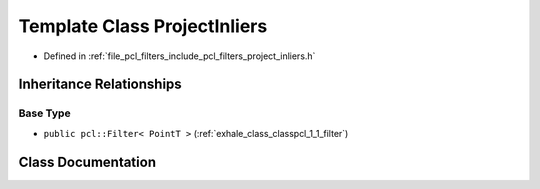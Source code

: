 .. _exhale_class_classpcl_1_1_project_inliers:

Template Class ProjectInliers
=============================

- Defined in :ref:`file_pcl_filters_include_pcl_filters_project_inliers.h`


Inheritance Relationships
-------------------------

Base Type
*********

- ``public pcl::Filter< PointT >`` (:ref:`exhale_class_classpcl_1_1_filter`)


Class Documentation
-------------------


.. doxygenclass:: pcl::ProjectInliers
   :members:
   :protected-members:
   :undoc-members: